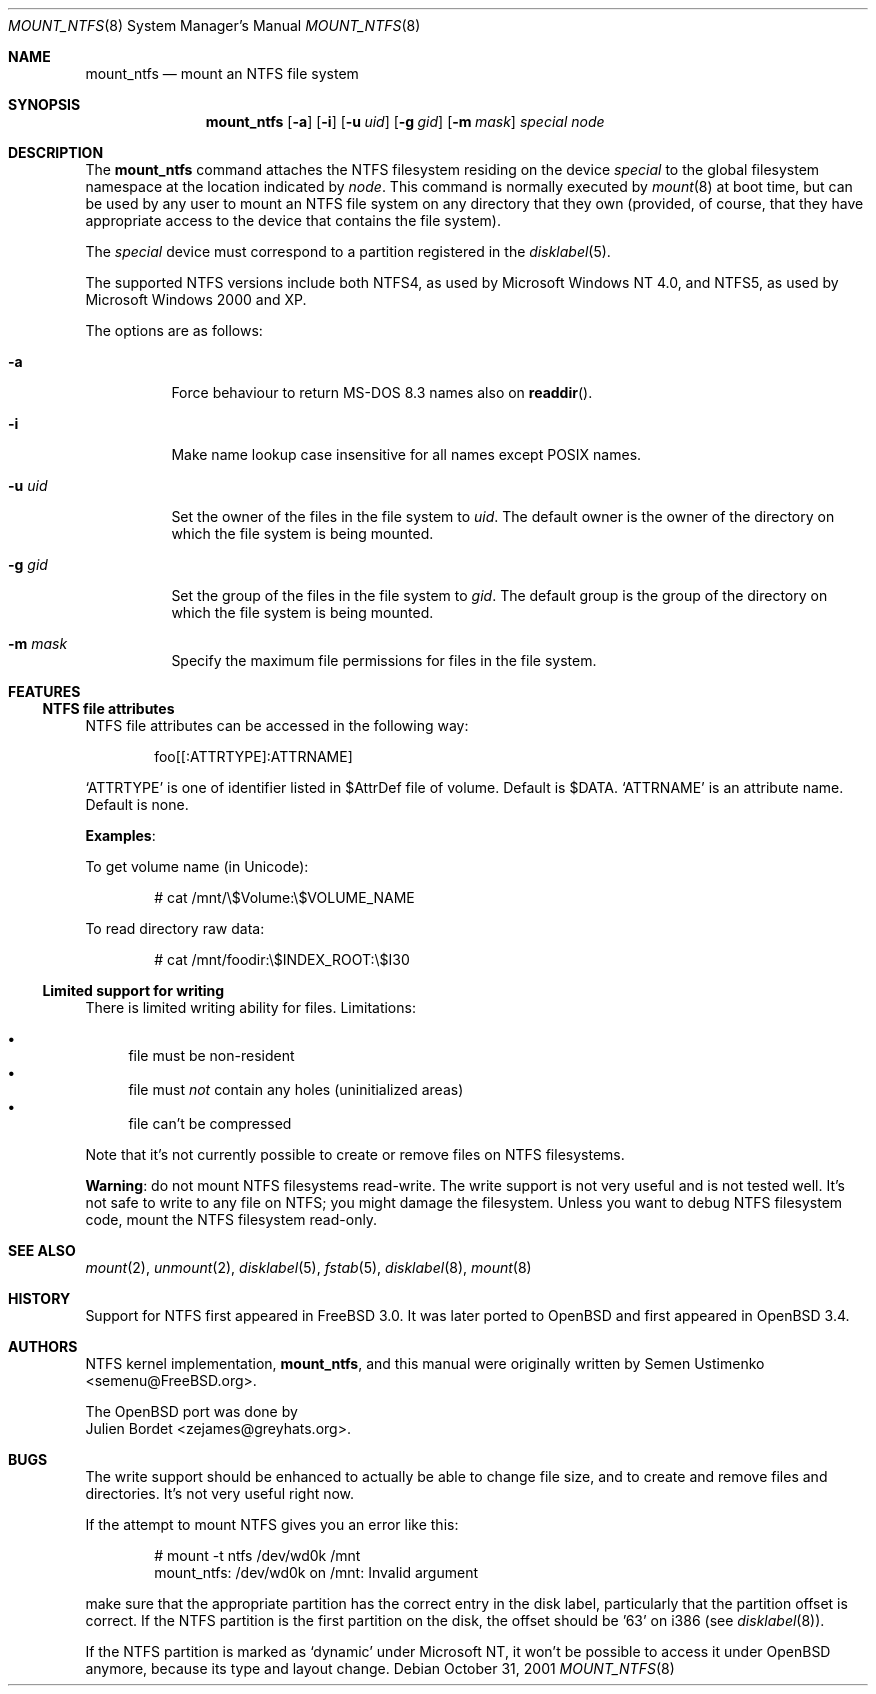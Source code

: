 .\" $MirOS$
.\" $OpenBSD: mount_ntfs.8,v 1.5 2003/09/18 09:13:52 jmc Exp $
.\" $NetBSD: mount_ntfs.8,v 1.13 2003/02/14 16:21:48 grant Exp $
.\"
.\" Copyright (c) 1993,1994 Christopher G. Demetriou
.\" Copyright (c) 1999 Semen Ustimenko
.\" All rights reserved.
.\"
.\" Redistribution and use in source and binary forms, with or without
.\" modification, are permitted provided that the following conditions
.\" are met:
.\" 1. Redistributions of source code must retain the above copyright
.\"    notice, this list of conditions and the following disclaimer.
.\" 2. Redistributions in binary form must reproduce the above copyright
.\"    notice, this list of conditions and the following disclaimer in the
.\"    documentation and/or other materials provided with the distribution.
.\" 3. All advertising materials mentioning features or use of this software
.\"    must display the following acknowledgment:
.\"      This product includes software developed by Christopher G. Demetriou.
.\" 3. The name of the author may not be used to endorse or promote products
.\"    derived from this software without specific prior written permission
.\"
.\" THIS SOFTWARE IS PROVIDED BY THE AUTHOR ``AS IS'' AND ANY EXPRESS OR
.\" IMPLIED WARRANTIES, INCLUDING, BUT NOT LIMITED TO, THE IMPLIED WARRANTIES
.\" OF MERCHANTABILITY AND FITNESS FOR A PARTICULAR PURPOSE ARE DISCLAIMED.
.\" IN NO EVENT SHALL THE AUTHOR BE LIABLE FOR ANY DIRECT, INDIRECT,
.\" INCIDENTAL, SPECIAL, EXEMPLARY, OR CONSEQUENTIAL DAMAGES (INCLUDING, BUT
.\" NOT LIMITED TO, PROCUREMENT OF SUBSTITUTE GOODS OR SERVICES; LOSS OF USE,
.\" DATA, OR PROFITS; OR BUSINESS INTERRUPTION) HOWEVER CAUSED AND ON ANY
.\" THEORY OF LIABILITY, WHETHER IN CONTRACT, STRICT LIABILITY, OR TORT
.\" (INCLUDING NEGLIGENCE OR OTHERWISE) ARISING IN ANY WAY OUT OF THE USE OF
.\" THIS SOFTWARE, EVEN IF ADVISED OF THE POSSIBILITY OF SUCH DAMAGE.
.\"
.\"	Id: mount_ntfs.8,v 1.3 1999/05/04 11:34:33 jkoshy Exp
.\"
.Dd October 31, 2001
.Dt MOUNT_NTFS 8
.Os
.Sh NAME
.Nm mount_ntfs
.Nd mount an NTFS file system
.Sh SYNOPSIS
.Nm mount_ntfs
.Op Fl a
.Op Fl i
.Op Fl u Ar uid
.Op Fl g Ar gid
.Op Fl m Ar mask
.Pa special
.Pa node
.Sh DESCRIPTION
The
.Nm
command attaches the NTFS filesystem residing on the device
.Pa special
to the global filesystem namespace at the location
indicated by
.Pa node .
This command is normally executed by
.Xr mount 8
at boot time, but can be used by any user to mount an
NTFS file system on any directory that they own (provided,
of course, that they have appropriate access to the device that
contains the file system).
.Pp
The
.Ar special
device must correspond to a partition registered in the
.Xr disklabel 5 .
.Pp
The supported NTFS versions include both NTFS4, as used by Microsoft
Windows NT 4.0, and NTFS5, as used by Microsoft Windows 2000 and XP.
.Pp
The options are as follows:
.Bl -tag -width Ds
.It Fl a
Force behaviour to return MS-DOS 8.3 names also on
.Fn readdir .
.It Fl i
Make name lookup case insensitive for all names except POSIX names.
.It Fl u Ar uid
Set the owner of the files in the file system to
.Ar uid .
The default owner is the owner of the directory
on which the file system is being mounted.
.It Fl g Ar gid
Set the group of the files in the file system to
.Ar gid .
The default group is the group of the directory
on which the file system is being mounted.
.It Fl m Ar mask
Specify the maximum file permissions for files
in the file system.
.El
.Sh FEATURES
.Ss NTFS file attributes
NTFS file attributes can be accessed in the following way:
.Bd -literal -offset indent
foo[[:ATTRTYPE]:ATTRNAME]
.Ed
.Pp
.Sq ATTRTYPE
is one of identifier listed in $AttrDef file of volume.
Default is $DATA.
.Sq ATTRNAME
is an attribute name.
Default is none.
.Pp
.Sy Examples :
.Pp
To get volume name (in Unicode):
.Bd -literal -offset indent
# cat /mnt/\e$Volume:\e$VOLUME_NAME
.Ed
.Pp
To read directory raw data:
.Bd -literal -offset indent
# cat /mnt/foodir:\e$INDEX_ROOT:\e$I30
.Ed
.Ss Limited support for writing
There is limited writing ability for files.
Limitations:
.Pp
.Bl -bullet -compact
.It
file must be non-resident
.It
file must
.Em not
contain any holes (uninitialized areas)
.It
file can't be compressed
.El
.Pp
Note that it's not currently possible to create or remove files
on NTFS filesystems.
.Pp
.Sy Warning :
do not mount NTFS filesystems read-write.
The write support is not very useful and is not tested well.
It's not safe to write to any file on NTFS; you might damage the filesystem.
Unless you want to debug NTFS filesystem code, mount the NTFS filesystem
read-only.
.Sh SEE ALSO
.Xr mount 2 ,
.Xr unmount 2 ,
.Xr disklabel 5 ,
.Xr fstab 5 ,
.Xr disklabel 8 ,
.\" .Xr mbrlabel 8 ,
.Xr mount 8
.Sh HISTORY
Support for NTFS first appeared in
.Fx 3.0 .
It was later ported to
.Ox
and first appeared in
.Ox 3.4 .
.Sh AUTHORS
NTFS kernel implementation,
.Nm mount_ntfs ,
and this manual were originally written by
.An Semen Ustimenko Aq semenu@FreeBSD.org .
.Pp
The
.Ox
port was done by
.An Julien Bordet Aq zejames@greyhats.org .
.Sh BUGS
The write support should be enhanced to actually be able to change
file size, and to create and remove files and directories.
It's not very useful right now.
.Pp
If the attempt to mount NTFS gives you an error like this:
.Bd -literal -offset indent
# mount -t ntfs /dev/wd0k /mnt
mount_ntfs: /dev/wd0k on /mnt: Invalid argument
.Ed
.Pp
make sure that the appropriate partition has the correct entry in the
disk label, particularly that the partition offset is correct.
If the NTFS partition is the first partition on the disk, the
offset should be '63' on i386 (see
.Xr disklabel 8 ) .
.\" .Xr mbrlabel 8
.\" could help you to set up the disk label correctly.
.Pp
If the NTFS partition is marked as
.Ql dynamic
under Microsoft NT,
it won't be possible to access it under
.Ox
anymore, because its type and layout change.
